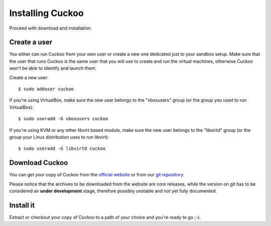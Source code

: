 =================
Installing Cuckoo
=================

Proceed with download and installation.

Create a user
=============

You either can run Cuckoo from your own user or create a new one dedicated just
to your sandbox setup.
Make sure that the user that runs Cuckoo is the same user that you will
use to create and run the virtual machines, otherwise Cuckoo won't be able to
identify and launch them.

Create a new user::

    $ sudo adduser cuckoo

If you're using VirtualBox, make sure the new user belongs to the "vboxusers"
group (or the group you used to run VirtualBox)::

    $ sudo useradd -G vboxusers cuckoo

If you're using KVM or any other libvirt based module, make sure the new user
belongs to the "libvirtd" group (or the group your Linux distribution uses to
run libvirt)::

	$ sudo useradd -G libvirtd cuckoo

Download Cuckoo
===============

You can get your copy of Cuckoo from the `official website`_ or from our
`git repository`_.

Please notice that the archives to be downloaded from the website are core
releases, while the version on git has to be considered an **under
development** stage, therefore possibly unstable and not yet fully documented.

.. _official website: http://www.cuckoosandbox.org
.. _git repository: https://github.com/cuckoobox/cuckoo

Install it
==========

Extract or checkout your copy of Cuckoo to a path of your choice and you're
ready to go ;-).

